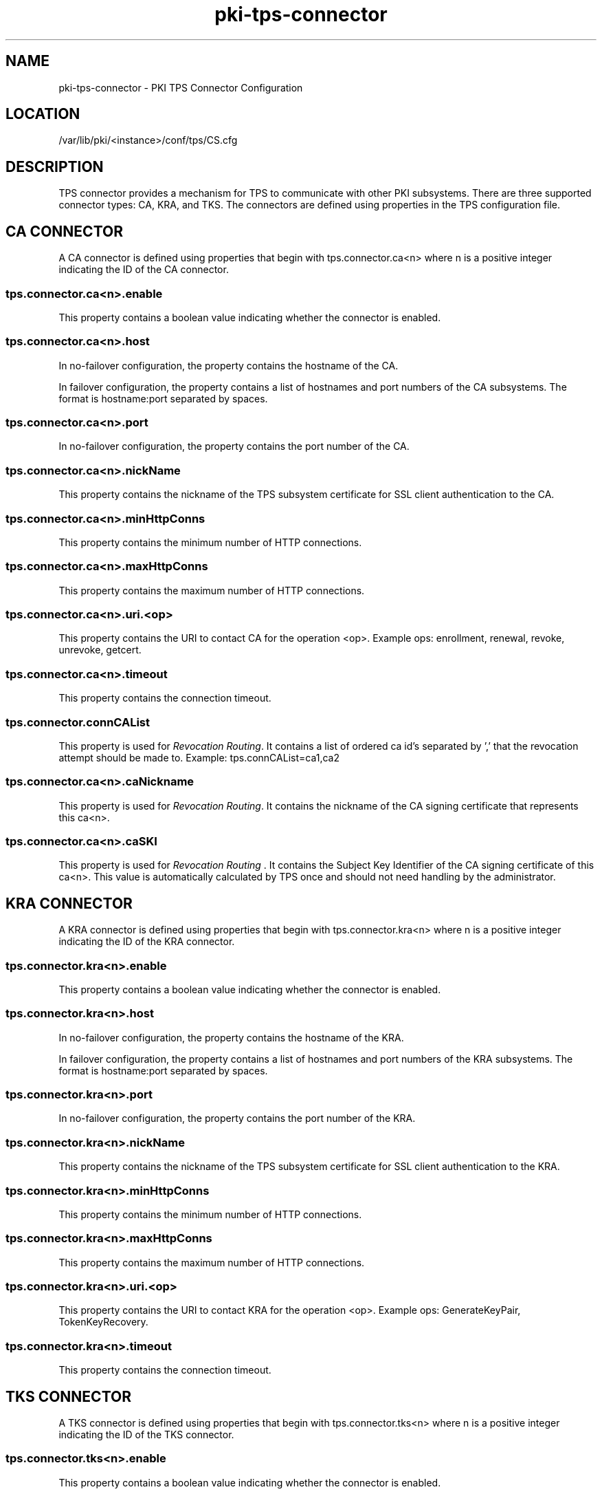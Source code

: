 .\" First parameter, NAME, should be all caps
.\" Second parameter, SECTION, should be 1-8, maybe w/ subsection
.\" other parameters are allowed: see man(7), man(1)
.TH pki-tps-connector 5 "April 22, 2014" "version 10.2" "PKI TPS Connector Configuration" Dogtag Team
.\" Please adjust this date whenever revising the man page.
.\"
.\" Some roff macros, for reference:
.\" .nh        disable hyphenation
.\" .hy        enable hyphenation
.\" .ad l      left justify
.\" .ad b      justify to both left and right margins
.\" .nf        disable filling
.\" .fi        enable filling
.\" .br        insert line break
.\" .sp <n>    insert n+1 empty lines
.\" for man page specific macros, see man(7)
.SH NAME
pki-tps-connector \- PKI TPS Connector Configuration

.SH LOCATION
/var/lib/pki/<instance>/conf/tps/CS.cfg

.SH DESCRIPTION

TPS connector provides a mechanism for TPS to communicate with other PKI subsystems.
There are three supported connector types: CA, KRA, and TKS. The connectors are
defined using properties in the TPS configuration file.

.SH CA CONNECTOR

A CA connector is defined using properties that begin with tps.connector.ca<n> where
n is a positive integer indicating the ID of the CA connector.

.SS tps.connector.ca<n>.enable

This property contains a boolean value indicating whether the connector is enabled.

.SS tps.connector.ca<n>.host

In no-failover configuration, the property contains the hostname of the CA.

In failover configuration, the property contains a list of hostnames and port numbers
of the CA subsystems. The format is hostname:port separated by spaces.

.SS tps.connector.ca<n>.port

In no-failover configuration, the property contains the port number of the CA.

.SS tps.connector.ca<n>.nickName

This property contains the nickname of the TPS subsystem certificate for SSL client
authentication to the CA.

.SS tps.connector.ca<n>.minHttpConns

This property contains the minimum number of HTTP connections.

.SS tps.connector.ca<n>.maxHttpConns

This property contains the maximum number of HTTP connections.

.SS tps.connector.ca<n>.uri.<op>

This property contains the URI to contact CA for the operation <op>.
Example ops: enrollment, renewal, revoke, unrevoke, getcert.

.SS tps.connector.ca<n>.timeout

This property contains the connection timeout.

.SS tps.connector.connCAList

This property is used for \fIRevocation Routing\fP. It contains a list of ordered ca id's separated by ',' that the revocation attempt should be made to.
Example:
tps.connCAList=ca1,ca2

.SS tps.connector.ca<n>.caNickname

This property is used for \fIRevocation Routing\fP.  It contains the nickname of the CA signing certificate that represents this ca<n>.

.SS tps.connector.ca<n>.caSKI

This property is used for \fIRevocation Routing\fP . It contains the Subject Key Identifier of the CA signing certificate of this ca<n>. This value is automatically calculated by TPS once and should not need handling by the administrator.

.SH KRA CONNECTOR

A KRA connector is defined using properties that begin with tps.connector.kra<n> where
n is a positive integer indicating the ID of the KRA connector.

.SS tps.connector.kra<n>.enable

This property contains a boolean value indicating whether the connector is enabled.

.SS tps.connector.kra<n>.host

In no-failover configuration, the property contains the hostname of the KRA.

In failover configuration, the property contains a list of hostnames and port numbers
of the KRA subsystems. The format is hostname:port separated by spaces.

.SS tps.connector.kra<n>.port

In no-failover configuration, the property contains the port number of the KRA.

.SS tps.connector.kra<n>.nickName

This property contains the nickname of the TPS subsystem certificate for SSL client
authentication to the KRA.

.SS tps.connector.kra<n>.minHttpConns

This property contains the minimum number of HTTP connections.

.SS tps.connector.kra<n>.maxHttpConns

This property contains the maximum number of HTTP connections.

.SS tps.connector.kra<n>.uri.<op>

This property contains the URI to contact KRA for the operation <op>.
Example ops: GenerateKeyPair, TokenKeyRecovery.

.SS tps.connector.kra<n>.timeout

This property contains the connection timeout.

.SH TKS CONNECTOR

A TKS connector is defined using properties that begin with tps.connector.tks<n> where
n is a positive integer indicating the ID of the TKS connector.

.SS tps.connector.tks<n>.enable

This property contains a boolean value indicating whether the connector is enabled.

.SS tps.connector.tks<n>.host

In no-failover configuration, the property contains the hostname of the TKS.

In failover configuration, the property contains a list of hostnames and port numbers
of the TKS subsystems. The format is hostname:port separated by spaces.

.SS tps.connector.tks<n>.port

In no-failover configuration, the property contains the port number of the TKS.

.SS tps.connector.tks<n>.nickName

This property contains the nickname of the TPS subsystem certificate for SSL client
authentication to the TKS.

.SS tps.connector.tks<n>.minHttpConns

This property contains the minimum number of HTTP connections.

.SS tps.connector.tks<n>.maxHttpConns

This property contains the maximum number of HTTP connections.

.SS tps.connector.tks<n>.uri.<op>

This property contains the URI to contact TKS for the operation <op>.
Example ops: computeRandomData, computeSessionKey, createKeySetData, encryptData.

.SS tps.connector.tks<n>.timeout

This property contains the connection timeout.

.SS tps.connector.tks<n>.generateHostChallenge

This property contains a boolean value indicating whether to generate host challenge.

.SS tps.connector.tks<n>.serverKeygen

This property contains a boolean value indicating whether to generate keys on server side.

.SS tps.connector.tks<n>.keySet

This property contains the key set to be used on TKS.

.SS tps.connector.tks<n>.tksSharedSymKeyName

This property contains the shared secret key name.

.SH EXAMPLE

.nf
tps.connector.ca1.enable=true
tps.connector.ca1.host=server.example.com
tps.connector.ca1.port=8443
tps.connector.ca1.minHttpConns=1
tps.connector.ca1.maxHttpConns=15
tps.connector.ca1.nickName=subsystemCert cert-pki-tomcat TPS
tps.connector.ca1.timeout=30
tps.connector.ca1.uri.enrollment=/ca/ee/ca/profileSubmitSSLClient
tps.connector.ca1.uri.renewal=/ca/ee/ca/profileSubmitSSLClient
tps.connector.ca1.uri.revoke=/ca/ee/subsystem/ca/doRevoke
tps.connector.ca1.uri.unrevoke=/ca/ee/subsystem/ca/doUnrevoke
# in case of Revocation Routing
# note that caSKI is automatically calculated by TPS
tps.connCAList=ca1,ca2
tps.connector.ca1.caNickname=caSigningCert cert-pki-tomcat CA
tps.connector.ca1.caSKI=hAzNarQMlzit4BymAlbduZMwVCc
# ca2 connector in case of Revocation Routing
tps.connector.ca2.<etc.>

tps.connector.kra1.enable=true
tps.connector.kra1.host=server.example.com
tps.connector.kra1.port=8443
tps.connector.kra1.minHttpConns=1
tps.connector.kra1.maxHttpConns=15
tps.connector.kra1.nickName=subsystemCert cert-pki-tomcat TPS
tps.connector.kra1.timeout=30
tps.connector.kra1.uri.GenerateKeyPair=/kra/agent/kra/GenerateKeyPair
tps.connector.kra1.uri.TokenKeyRecovery=/kra/agent/kra/TokenKeyRecovery

tps.connector.tks1.enable=true
tps.connector.tks1.host=server.example.com
tps.connector.tks1.port=8443
tps.connector.tks1.minHttpConns=1
tps.connector.tks1.maxHttpConns=15
tps.connector.tks1.nickName=subsystemCert cert-pki-tomcat TPS
tps.connector.tks1.timeout=30
tps.connector.tks1.generateHostChallenge=true
tps.connector.tks1.serverKeygen=false
tps.connector.tks1.keySet=defKeySet
tps.connector.tks1.tksSharedSymKeyName=sharedSecret
tps.connector.tks1.uri.computeRandomData=/tks/agent/tks/computeRandomData
tps.connector.tks1.uri.computeSessionKey=/tks/agent/tks/computeSessionKey
tps.connector.tks1.uri.createKeySetData=/tks/agent/tks/createKeySetData
tps.connector.tks1.uri.encryptData=/tks/agent/tks/encryptData
.fi

.SH AUTHORS
Dogtag Team <pki-devel@redhat.com>.

.SH COPYRIGHT
Copyright (c) 2014 Red Hat, Inc. This is licensed under the GNU General Public License, version 2 (GPLv2). A copy of this license is available at http://www.gnu.org/licenses/old-licenses/gpl-2.0.txt.
